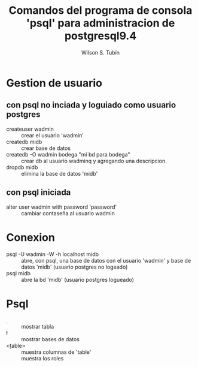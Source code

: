 #+TITLE: Comandos del programa de consola 'psql' para administracion de postgresql9.4
#+AUTHOR:    Wilson S. Tubín
* Gestion de usuario
** con psql no inciada y loguiado como usuario postgres
   - createuser wadmin :: crear el usuario 'wadmin'
   - createdb midb :: crear base de datos
   - createdb -O wadmin bodega "mi bd para bodega" :: crear db al usuario
     wadminq y agregando una descripcion.
   - dropdb midb :: elimina la base de datos 'midb'

** con psql iniciada
   - alter user wadmin with password 'password' :: cambiar contaseña al
        usuario wadmin

* Conexion 
  - psql -U wadmin -W -h localhost midb :: abre, con psql, una base de
       datos con el usuario 'wadmin' y base de datos 'midb' (usuario
       postgres no logeado)
  - psql midb :: abre la bd 'midb' (usuario postgres logueado)

* Psql
  - \d :: mostrar tabla
  - \l :: mostrar bases de datos
  - \d <table> :: muestra columnas de 'table'
  - \dg :: muestra los roles
